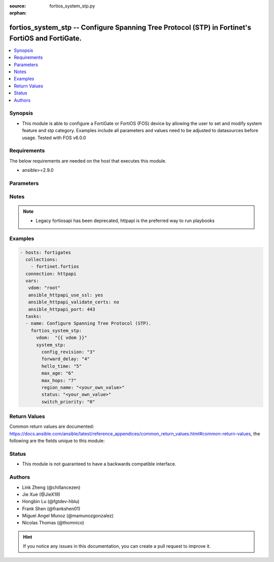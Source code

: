 :source: fortios_system_stp.py

:orphan:

.. fortios_system_stp:

fortios_system_stp -- Configure Spanning Tree Protocol (STP) in Fortinet's FortiOS and FortiGate.
+++++++++++++++++++++++++++++++++++++++++++++++++++++++++++++++++++++++++++++++++++++++++++++++++

.. versionadded:: 2.10

.. contents::
   :local:
   :depth: 1


Synopsis
--------
- This module is able to configure a FortiGate or FortiOS (FOS) device by allowing the user to set and modify system feature and stp category. Examples include all parameters and values need to be adjusted to datasources before usage. Tested with FOS v6.0.0



Requirements
------------
The below requirements are needed on the host that executes this module.

- ansible>=2.9.0


Parameters
----------


.. raw:: html

    <ul>
    <li> <span class="li-head">access_token</span> - Token-based authentication. Generated from GUI of Fortigate. <span class="li-normal">type: str</span> <span class="li-required">required: False</span></li>
    <li> <span class="li-head">vdom</span> - Virtual domain, among those defined previously. A vdom is a virtual instance of the FortiGate that can be configured and used as a different unit. <span class="li-normal">type: str</span> <span class="li-normal">default: root</span></li>
    <li> <span class="li-head">system_stp</span> - Configure Spanning Tree Protocol (STP). <span class="li-normal">type: dict</span></li>
        <ul class="ul-self">
        <li> <span class="li-head">config_revision</span> - STP configuration revision (0 - 4294967295). <span class="li-normal">type: int</span></li>
        <li> <span class="li-head">forward_delay</span> - Forward delay (4 - 30 sec). <span class="li-normal">type: int</span></li>
        <li> <span class="li-head">hello_time</span> - Hello time (1 - 10 sec). <span class="li-normal">type: int</span></li>
        <li> <span class="li-head">max_age</span> - Maximum packet age (6 - 40 sec). <span class="li-normal">type: int</span></li>
        <li> <span class="li-head">max_hops</span> - Maximum number of hops (1 - 40). <span class="li-normal">type: int</span></li>
        <li> <span class="li-head">region_name</span> - Set region name. <span class="li-normal">type: str</span></li>
        <li> <span class="li-head">status</span> - Enable/disable STP settings. <span class="li-normal">type: str</span></li>
        <li> <span class="li-head">switch_priority</span> - STP switch priority; the lower the number the higher the priority (select from 0, 4096, 8192, 12288, 16384, 20480, 24576, 28672, 32768, 36864, 40960, 45056, 49152, 53248, and 57344). <span class="li-normal">type: str</span> <span class="li-normal">choices: 0, 4096, 8192, 12288, 16384, 20480, 24576, 28672, 32768, 36864, 40960, 45056, 49152, 53248, 57344</span></li>
        </ul>
    </ul>


Notes
-----

.. note::

   - Legacy fortiosapi has been deprecated, httpapi is the preferred way to run playbooks



Examples
--------

.. code-block:: yaml+jinja
    
    - hosts: fortigates
      collections:
        - fortinet.fortios
      connection: httpapi
      vars:
       vdom: "root"
       ansible_httpapi_use_ssl: yes
       ansible_httpapi_validate_certs: no
       ansible_httpapi_port: 443
      tasks:
      - name: Configure Spanning Tree Protocol (STP).
        fortios_system_stp:
          vdom:  "{{ vdom }}"
          system_stp:
            config_revision: "3"
            forward_delay: "4"
            hello_time: "5"
            max_age: "6"
            max_hops: "7"
            region_name: "<your_own_value>"
            status: "<your_own_value>"
            switch_priority: "0"
    


Return Values
-------------
Common return values are documented: https://docs.ansible.com/ansible/latest/reference_appendices/common_return_values.html#common-return-values, the following are the fields unique to this module:

.. raw:: html

    <ul>

    <li> <span class="li-return">build</span> - Build number of the fortigate image <span class="li-normal">returned: always</span> <span class="li-normal">type: str</span> <span class="li-normal">sample: 1547</span></li>
    <li> <span class="li-return">http_method</span> - Last method used to provision the content into FortiGate <span class="li-normal">returned: always</span> <span class="li-normal">type: str</span> <span class="li-normal">sample: PUT</span></li>
    <li> <span class="li-return">http_status</span> - Last result given by FortiGate on last operation applied <span class="li-normal">returned: always</span> <span class="li-normal">type: str</span> <span class="li-normal">sample: 200</span></li>
    <li> <span class="li-return">mkey</span> - Master key (id) used in the last call to FortiGate <span class="li-normal">returned: success</span> <span class="li-normal">type: str</span> <span class="li-normal">sample: id</span></li>
    <li> <span class="li-return">name</span> - Name of the table used to fulfill the request <span class="li-normal">returned: always</span> <span class="li-normal">type: str</span> <span class="li-normal">sample: urlfilter</span></li>
    <li> <span class="li-return">path</span> - Path of the table used to fulfill the request <span class="li-normal">returned: always</span> <span class="li-normal">type: str</span> <span class="li-normal">sample: webfilter</span></li>
    <li> <span class="li-return">revision</span> - Internal revision number <span class="li-normal">returned: always</span> <span class="li-normal">type: str</span> <span class="li-normal">sample: 17.0.2.10658</span></li>
    <li> <span class="li-return">serial</span> - Serial number of the unit <span class="li-normal">returned: always</span> <span class="li-normal">type: str</span> <span class="li-normal">sample: FGVMEVYYQT3AB5352</span></li>
    <li> <span class="li-return">status</span> - Indication of the operation's result <span class="li-normal">returned: always</span> <span class="li-normal">type: str</span> <span class="li-normal">sample: success</span></li>
    <li> <span class="li-return">vdom</span> - Virtual domain used <span class="li-normal">returned: always</span> <span class="li-normal">type: str</span> <span class="li-normal">sample: root</span></li>
    <li> <span class="li-return">version</span> - Version of the FortiGate <span class="li-normal">returned: always</span> <span class="li-normal">type: str</span> <span class="li-normal">sample: v5.6.3</span></li>
    </ul>

Status
------

- This module is not guaranteed to have a backwards compatible interface.


Authors
-------

- Link Zheng (@chillancezen)
- Jie Xue (@JieX19)
- Hongbin Lu (@fgtdev-hblu)
- Frank Shen (@frankshen01)
- Miguel Angel Munoz (@mamunozgonzalez)
- Nicolas Thomas (@thomnico)


.. hint::
    If you notice any issues in this documentation, you can create a pull request to improve it.
